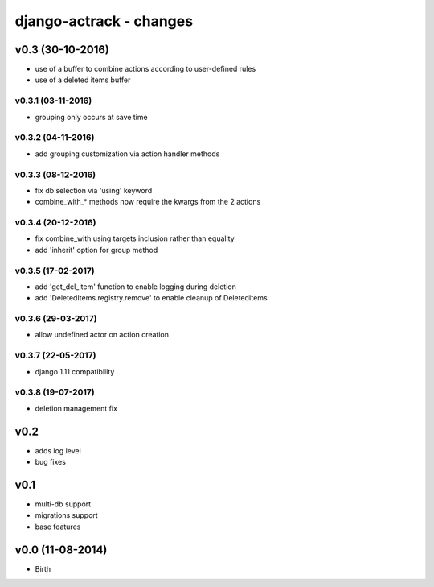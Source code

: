 ========================
django-actrack - changes
========================


v0.3 (30-10-2016)
=================

- use of a buffer to combine actions according to user-defined rules
- use of a deleted items buffer

v0.3.1 (03-11-2016)
-------------------

- grouping only occurs at save time

v0.3.2 (04-11-2016)
-------------------

- add grouping customization via action handler methods

v0.3.3 (08-12-2016)
-------------------

- fix db selection via 'using' keyword
- combine_with_* methods now require the kwargs from the 2 actions

v0.3.4 (20-12-2016)
-------------------

- fix combine_with using targets inclusion rather than equality
- add 'inherit' option for group method

v0.3.5 (17-02-2017)
-------------------

- add 'get_del_item' function to enable logging during deletion
- add 'DeletedItems.registry.remove' to enable cleanup of DeletedItems

v0.3.6 (29-03-2017)
-------------------

- allow undefined actor on action creation

v0.3.7 (22-05-2017)
-------------------

- django 1.11 compatibility

v0.3.8 (19-07-2017)
-------------------

- deletion management fix


v0.2
====

- adds log level
- bug fixes


v0.1
====

- multi-db support
- migrations support
- base features


v0.0 (11-08-2014)
=================

- Birth
